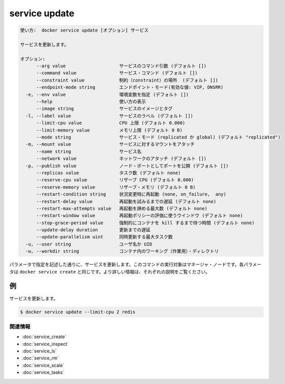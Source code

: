 ﻿.. -*- coding: utf-8 -*-
.. URL: https://docs.docker.com/engine/reference/commandline/service_update/
.. SOURCE: https://github.com/docker/docker/blob/master/docs/reference/commandline/service_update.md
   doc version: 1.12
      https://github.com/docker/docker/commits/master/docs/reference/commandline/service_update.md
.. check date: 2016/06/21
.. Commits on Jun 20, 2016 daedbc60d61387cb284b871145b672006da1b6de
.. -------------------------------------------------------------------

.. service update

.. _reference-service-update:

=======================================
service update
=======================================

.. code-block:: bash

   使い方:  docker service update [オプション] サービス
   
   サービスを更新します。
   
   オプション:
         --arg value                    サービスのコマンド引数 (デフォルト [])
         --command value                サービス・コマンド (デフォルト [])
         --constraint value             制約（constraint）の場所  (デフォルト [])
         --endpoint-mode string         エンドポイント・モード(有効な値: VIP, DNSRR)
     -e, --env value                    環境変数を指定 (デフォルト [])
         --help                         使い方の表示
         --image string                 サービスのイメージとタグ
     -l, --label value                  サービスのラベル (デフォルト [])
         --limit-cpu value              CPU 上限 (デフォルト 0.000)
         --limit-memory value           メモリ上限 (デフォルト 0 B)
         --mode string                  サービス・モード (replicated か global) (デフォルト "replicated")
     -m, --mount value                  サービスに対するマウントをアタッチ
         --name string                  サービス名
         --network value                ネットワークのアタッチ (デフォルト [])
     -p, --publish value                ノード・ポートとしてポートを公開 (デフォルト [])
         --replicas value               タスク数 (デフォルト none)
         --reserve-cpu value            リザーブ CPU (デフォルト 0.000)
         --reserve-memory value         リザーブ・メモリ (デフォルト 0 B)
         --restart-condition string     状況変更時に再起動 (none, on_failure,  any)
         --restart-delay value          再起動を試みるまでの遅延 (デフォルト none)
         --restart-max-attempts value   再起動を諦める最大数 (デフォルト none)
         --restart-window value         再起動ポリシーの評価に使うウインドウ (デフォルト none)
         --stop-grace-period value      強制的にコンテナを kill するまで待つ時間 (デフォルト none)
         --update-delay duration        更新までの遅延
         --update-parallelism uint      同時更新する最大タスク数
     -u, --user string                  ユーザ名か UID
     -w, --workdir string               コンテナ内のワーキング（作業用）・ディレクトリ

.. Updates a service as described by the specified parameters. This command has to be run targeting a manager node. The parameters are the same as docker service create. Please look at the description there for further information.

パラメータで指定を記述した通りに、サービスを更新します。このコマンドの実行対象はマネージャ・ノードです。各パラメータは ``docker service create`` と同じです。より詳しい情報は、それぞれの説明をご覧ください。

.. Examples

例
==========

.. Update a service

サービスを更新します。

.. code-block:: bash

   $ docker service update --limit-cpu 2 redis 

関連情報
----------

* :doc:`service_create`
* :doc:`service_inspect`
* :doc:`service_ls`
* :doc:`service_rm`
* :doc:`service_scale`
* :doc:`service_tasks`

.. seealso:: 

   service update
      https://docs.docker.com/engine/reference/commandline/service_update/

